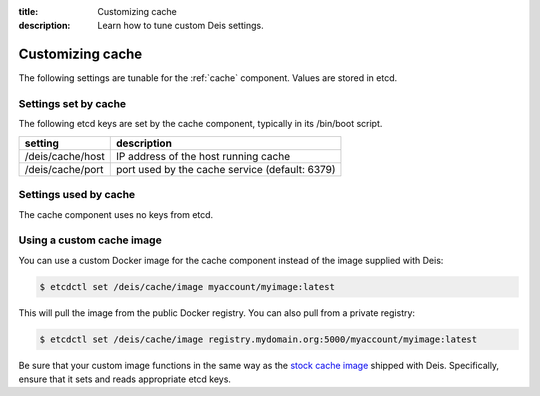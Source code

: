 :title: Customizing cache
:description: Learn how to tune custom Deis settings.

.. _cache_settings:

Customizing cache
=========================
The following settings are tunable for the :ref:`cache` component. Values are stored in etcd.

Settings set by cache
---------------------
The following etcd keys are set by the cache component, typically in its /bin/boot script.

================              ==============================================
setting                       description
================              ==============================================
/deis/cache/host              IP address of the host running cache
/deis/cache/port              port used by the cache service (default: 6379)
================              ==============================================

Settings used by cache
----------------------
The cache component uses no keys from etcd.

Using a custom cache image
--------------------------
You can use a custom Docker image for the cache component instead of the image
supplied with Deis:

.. code-block:: console

    $ etcdctl set /deis/cache/image myaccount/myimage:latest

This will pull the image from the public Docker registry. You can also pull from a private
registry:

.. code-block:: console

    $ etcdctl set /deis/cache/image registry.mydomain.org:5000/myaccount/myimage:latest

Be sure that your custom image functions in the same way as the `stock cache image`_ shipped with
Deis. Specifically, ensure that it sets and reads appropriate etcd keys.

.. _`stock cache image`: https://github.com/deis/deis/tree/master/cache
